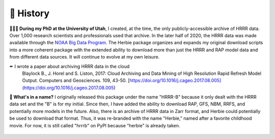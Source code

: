 ============
📜 History
============
**👨🏻‍🎓 During my PhD at the University of Utah**, I created, at the time, the only publicly-accessible archive of HRRR data. Over 1,000 research scientists and professionals used that archive. In the later half of 2020, the HRRR data was made available through the `NOAA Big Data Program <https://www.noaa.gov/information-technology/big-data>`_. The Herbie package organizes and expands my original download scripts into a more coherent package with the extended ability to download more than just the HRRR and RAP model data and from different data sources. It will continue to evolve at my own leisure.

✒ I wrote a paper about archiving HRRR data in the cloud
    Blaylock B., J. Horel and S. Liston, 2017: Cloud Archiving and Data Mining of High Resolution Rapid Refresh Model Output. Computers and Geosciences. 109, 43-50. [https://doi.org/10.1016/j.cageo.2017.08.005](https://doi.org/10.1016/j.cageo.2017.08.005)

**🌹 What's in a name?** I originally released this package under the name "HRRR-B" because it only dealt with the HRRR data set and the "B" is for my initial. Since then, I have added the ability to download RAP, GFS, NBM, RRFS, and potentially more models in the future. Also, there is an archive of HRRR data in Zarr format, and Herbie could potentially be used to download that format. Thus, it was re-branded with the name "Herbie," named after a favorite childhood movie. For now, it is still called "hrrrb" on PyPI because "herbie" is already taken.

.. figure:: _static/Herbie3.png
   :class: img-fluid
   :width: 66%
